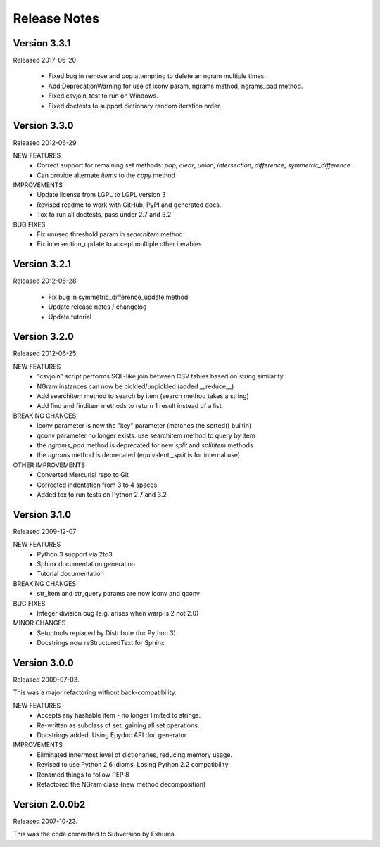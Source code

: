 Release Notes
=============

Version 3.3.1
-------------
Released 2017-06-20

    * Fixed bug in remove and pop attempting to delete an ngram multiple times.
    * Add DeprecationWarning for use of iconv param, ngrams method, ngrams_pad method.
    * Fixed csvjoin_test to run on Windows.
    * Fixed doctests to support dictionary random iteration order.

Version 3.3.0
-------------
Released 2012-06-29

NEW FEATURES
    * Correct support for remaining set methods: `pop`, `clear`, `union`, `intersection`, `difference`, `symmetric_difference`
    * Can provide alternate `items` to the `copy` method

IMPROVEMENTS
    * Update license from LGPL to LGPL version 3
    * Revised readme to work with GitHub, PyPI and generated docs.
    * Tox to run all doctests, pass under 2.7 and 3.2

BUG FIXES
    * Fix unused threshold param in `searchitem` method
    * Fix intersection_update to accept multiple other iterables

Version 3.2.1
-------------
Released 2012-06-28

    * Fix bug in symmetric_difference_update method
    * Update release notes / changelog
    * Update tutorial

Version 3.2.0
-------------
Released 2012-06-25

NEW FEATURES
    * "csvjoin" script performs SQL-like join between CSV tables based on string similarity.
    * NGram instances can now be pickled/unpickled (added __reduce__)
    * Add searchitem method to search by item (search method takes a string)
    * Add find and finditem methods to return 1 result instead of a list.

BREAKING CHANGES
    * iconv parameter is now the "key" parameter (matches the sorted() builtin)
    * qconv parameter no longer exists: use searchitem method to query by item
    * the `ngrams_pad` method is deprecated for new `split` and `splititem` methods
    * the `ngrams` method is deprecated (equivalent `_split` is for internal use)

OTHER IMPROVEMENTS
    * Converted Mercurial repo to Git
    * Corrected indentation from 3 to 4 spaces
    * Added tox to run tests on Python 2.7 and 3.2

Version 3.1.0
-------------
Released 2009-12-07

NEW FEATURES
    * Python 3 support via 2to3
    * Sphinx documentation generation
    * Tutorial documentation

BREAKING CHANGES
    * str_item and str_query params are now iconv and qconv

BUG FIXES
    * Integer division bug (e.g. arises when warp is 2 not 2.0)

MINOR CHANGES
    * Setuptools replaced by Distribute (for Python 3)
    * Docstrings now reStructuredText for Sphinx

Version 3.0.0
-------------
Released 2009-07-03.

This was a major refactoring without back-compatibility.

NEW FEATURES
    * Accepts any hashable item - no longer limited to strings.
    * Re-written as subclass of set, gaining all set operations.
    * Docstrings added. Using Epydoc API doc generator.

IMPROVEMENTS
    * Eliminated innermost level of dictionaries, reducing memory usage.
    * Revised to use Python 2.6 idioms. Losing Python 2.2 compatibility.
    * Renamed things to follow PEP 8
    * Refactored the NGram class (new method decomposition)


Version 2.0.0b2
---------------
Released 2007-10-23.

This was the code committed to Subversion by Exhuma.


